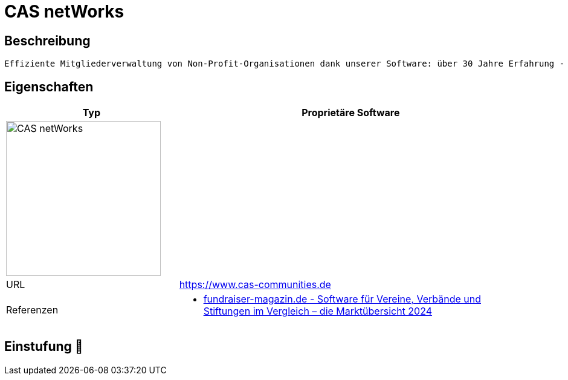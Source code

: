 = CAS netWorks

== Beschreibung

[source,website,subs="+normal"]
----
Effiziente Mitgliederverwaltung von Non-Profit-Organisationen dank unserer Software: über 30 Jahre Erfahrung - individualisierbar - mobil : Jetzt informieren!
----

== Eigenschaften

[%header%footer,cols="1,2a"]
|===
| Typ
| Proprietäre Software

2+^| image:https://www.acp-gruppe.com/hs-fs/hubfs/cas_networks-1.png?width=1600&height=600&name=cas_networks-1.png[CAS netWorks,256]


| URL 
| https://www.cas-communities.de

| Referenzen
|  * https://web.fundraiser-magazin.de/software-marktuebersicht-vereine-verbaende-stiftungen[fundraiser-magazin.de - Software für Vereine, Verbände und Stiftungen im Vergleich – die Marktübersicht 2024]
|===

== Einstufung 🔴